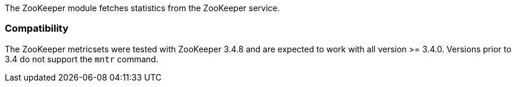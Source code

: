 The ZooKeeper module fetches statistics from the ZooKeeper service.

[float]
=== Compatibility

The ZooKeeper metricsets were tested with ZooKeeper 3.4.8 and are expected to work with all version
>= 3.4.0. Versions prior to 3.4 do not support the `mntr` command.
